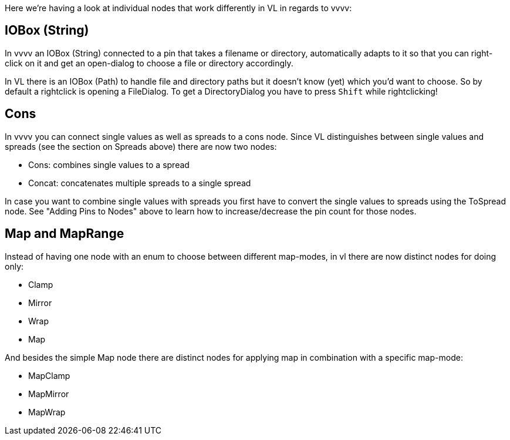 :experimental:
Here we're having a look at individual nodes that work differently in VL in regards to vvvv:

== IOBox (String)
In vvvv an IOBox (String) connected to a pin that takes a filename or directory, automatically adapts to it so that you can right-click on it and get an open-dialog to choose a file or directory accordingly. 

In VL there is an IOBox (Path) to handle file and directory paths but it doesn't know (yet) which you'd want to choose. So by default a rightclick is opening a FileDialog. To get a DirectoryDialog you have to press kbd:[Shift] while rightclicking!

== Cons
In vvvv you can connect single values as well as spreads to a cons node. Since VL distinguishes between single values and spreads (see the section on Spreads above) there are now two nodes:

* Cons: combines single values to a spread
* Concat: concatenates multiple spreads to a single spread

In case you want to combine single values with spreads you first have to convert the single values to spreads using the ToSpread node. See "Adding Pins to Nodes" above to learn how to increase/decrease the pin count for those nodes. 

== Map and MapRange
Instead of having one node with an enum to choose between different map-modes, in vl there are now distinct nodes for doing only:

* Clamp
* Mirror
* Wrap
* Map

And besides the simple Map node there are distinct nodes for applying map in combination with a specific map-mode:

* MapClamp
* MapMirror
* MapWrap


